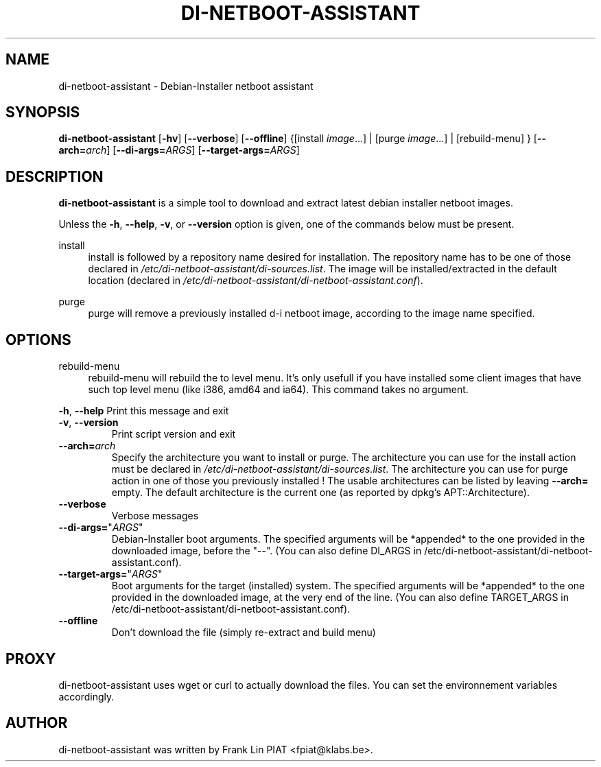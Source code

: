 .\"                                      Hey, EMACS: -*- nroff -*-
.TH DI-NETBOOT-ASSISTANT "1" "May 2008" "Franklin Piat" "User Commands"
.\" disable hyphenation
.nh
.\" disable justification (adjust text to left margin only)
.SH NAME
di-netboot-assistant \- Debian-Installer netboot assistant
.SH SYNOPSIS
\fBdi\-netboot\-assistant\fR [\fB\-hv\fR] [\fB\-\-verbose\fR] [\fB\-\-offline\fR] {[install\ \fIimage\fR...] | [purge\ \fIimage\fR...] | [rebuild-menu] } [\fB\-\-arch=\fR\fB\fIarch\fR\fR] [\fB\-\-di\-args=\fR\fB\fIARGS\fR\fR] [\fB\-\-target\-args=\fR\fB\fIARGS\fR\fR]
.SH DESCRIPTION
.PP
\fBdi\-netboot\-assistant\fR is a simple tool to download and extract latest debian installer netboot images.
.PP
Unless the
\fB\-h\fR,
\fB\-\-help\fR,
\fB\-v\fR, or
\fB\-\-version\fR
option is given, one of the commands below must be present\&.
.PP
install
.RS 4
install is followed by a repository name desired for installation\&. The repository name has to be one of those declared in \fI/etc/di-netboot-assistant/di-sources\&.list\fR. The image will be installed/extracted in the default location (declared in \fI/etc/di-netboot-assistant/di-netboot-assistant.conf\fR).
.RE
.PP
purge
.RS 4
purge will remove a previously installed d-i netboot image, according to the image name specified.
.SH "OPTIONS"
.PP
rebuild-menu
.RS 4
rebuild-menu will rebuild the to level menu. It's only usefull if you have installed some client images that have such top level menu (like i386, amd64 and ia64). This command takes no argument.
.RE
.PP
\fB\-h\fR, \fB\-\-help\fR
Print this message and exit
.TP
\fB\-v\fR, \fB\-\-version\fR
Print script version and exit
.TP
\fB\-\-arch=\fR\fB\fIarch\fR\fR
Specify the architecture you want to install or purge. The architecture you can use for the install action must be declared in \fI/etc/di-netboot-assistant/di-sources\&.list\fR. The architecture you can use for purge action in one of those you previously installed ! The usable architectures can be listed by leaving \fB\-\-arch=\fR empty. The default architecture is the current one (as reported by dpkg's APT::Architecture).
.TP
\fB\-\-verbose\fR
Verbose messages
.TP
\fB\-\-di-args=\fR"\fB\fIARGS\fR\fR"
Debian-Installer boot arguments. The specified arguments will be *appended* to the one provided in the downloaded image, before the "--". (You can also define DI_ARGS in /etc/di-netboot-assistant/di-netboot-assistant.conf).
.TP
\fB\-\-target\-args=\fR"\fB\fIARGS\fR\fR"
Boot arguments for the target (installed) system. The specified arguments will be *appended* to the one provided in the downloaded image, at the very end of the line. (You can also define TARGET_ARGS in /etc/di-netboot-assistant/di-netboot-assistant.conf).
.TP
\fB\-\-offline\fR
Don't download the file (simply re\-extract and build menu)
.RE
.SH PROXY
di-netboot-assistant uses wget or curl to actually download the files. You can set the environnement variables accordingly.
.SH AUTHOR
di-netboot-assistant was written by Frank Lin PIAT <fpiat@klabs.be>.
